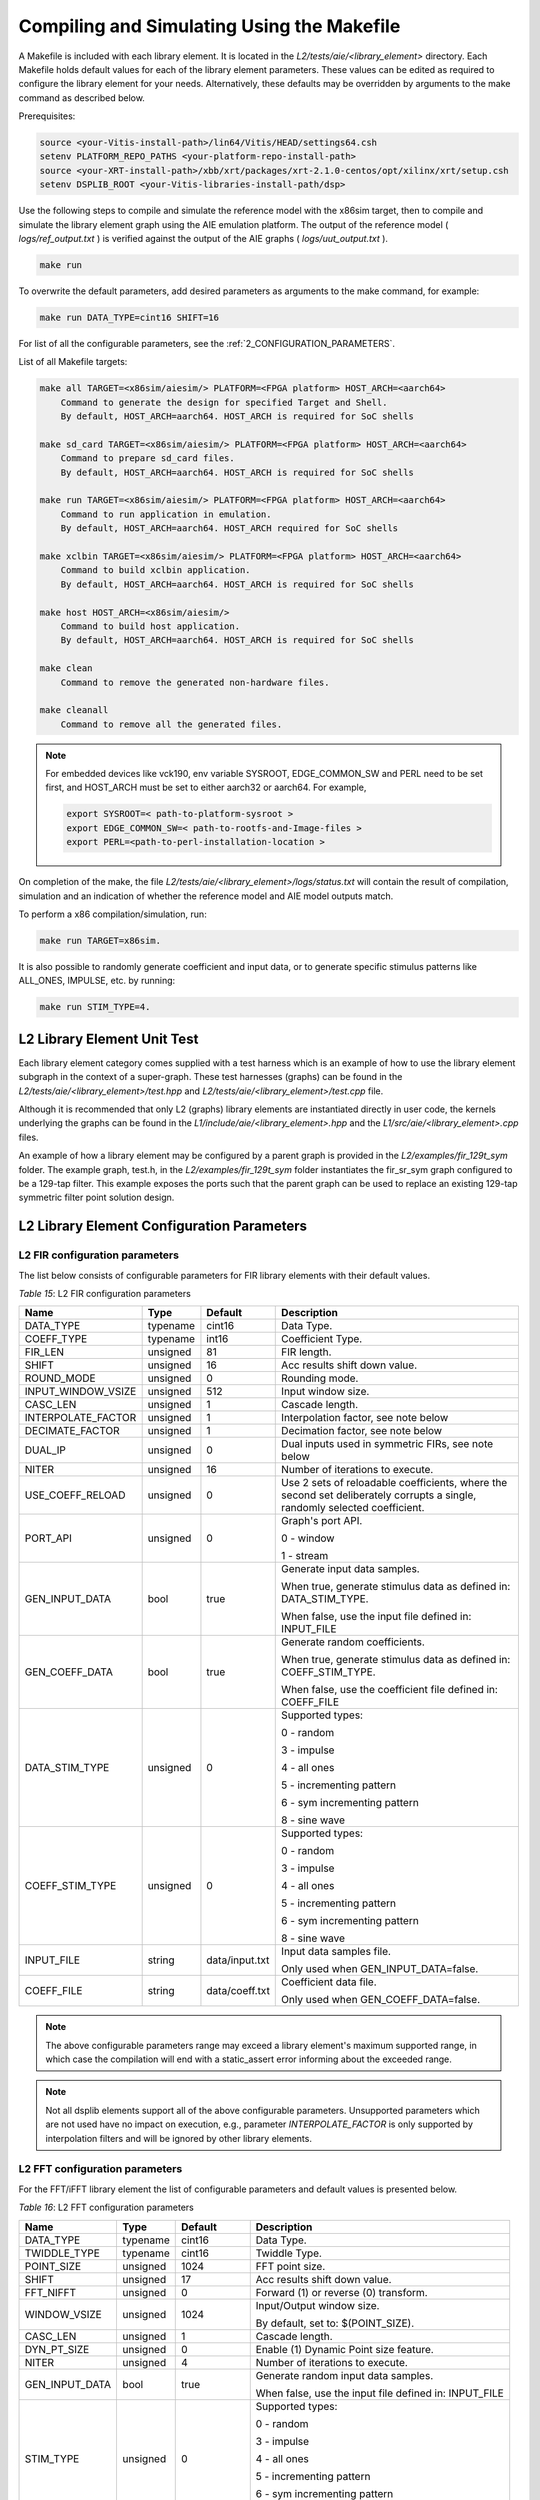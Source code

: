 ..
   Copyright 2021 Xilinx, Inc.

   Licensed under the Apache License, Version 2.0 (the "License");
   you may not use this file except in compliance with the License.
   You may obtain a copy of the License at

       http://www.apache.org/licenses/LICENSE-2.0

   Unless required by applicable law or agreed to in writing, software
   distributed under the License is distributed on an "AS IS" BASIS,
   WITHOUT WARRANTIES OR CONDITIONS OF ANY KIND, either express or implied.
   See the License for the specific language governing permissions and
   limitations under the License.


.. _2_COMPILING_AND_SIMULATING:

*******************************************
Compiling and Simulating Using the Makefile
*******************************************

A Makefile is included with each library element. It is located in the `L2/tests/aie/<library_element>` directory. Each Makefile holds default values for each of the library element parameters. These values can be edited as required to configure the library element for your needs. Alternatively, these defaults may be overridden by arguments to the make command as described below.

Prerequisites:

.. code-block::

        source <your-Vitis-install-path>/lin64/Vitis/HEAD/settings64.csh
        setenv PLATFORM_REPO_PATHS <your-platform-repo-install-path>
        source <your-XRT-install-path>/xbb/xrt/packages/xrt-2.1.0-centos/opt/xilinx/xrt/setup.csh
        setenv DSPLIB_ROOT <your-Vitis-libraries-install-path/dsp>


Use the following steps to compile and simulate the reference model with the x86sim target, then to compile and simulate the library element graph using the AIE emulation platform. The output of the reference model ( `logs/ref_output.txt` ) is verified against the output of the AIE graphs ( `logs/uut_output.txt` ).

.. code-block::

        make run

To overwrite the default parameters, add desired parameters as arguments to the make command, for example:

.. code-block::

        make run DATA_TYPE=cint16 SHIFT=16

For list of all the configurable parameters, see the :ref:`2_CONFIGURATION_PARAMETERS`.

List of all Makefile targets:

.. code-block::

    make all TARGET=<x86sim/aiesim/> PLATFORM=<FPGA platform> HOST_ARCH=<aarch64>
        Command to generate the design for specified Target and Shell.
        By default, HOST_ARCH=aarch64. HOST_ARCH is required for SoC shells

    make sd_card TARGET=<x86sim/aiesim/> PLATFORM=<FPGA platform> HOST_ARCH=<aarch64>
        Command to prepare sd_card files.
        By default, HOST_ARCH=aarch64. HOST_ARCH is required for SoC shells

    make run TARGET=<x86sim/aiesim/> PLATFORM=<FPGA platform> HOST_ARCH=<aarch64>
        Command to run application in emulation.
        By default, HOST_ARCH=aarch64. HOST_ARCH required for SoC shells

    make xclbin TARGET=<x86sim/aiesim/> PLATFORM=<FPGA platform> HOST_ARCH=<aarch64>
        Command to build xclbin application.
        By default, HOST_ARCH=aarch64. HOST_ARCH is required for SoC shells

    make host HOST_ARCH=<x86sim/aiesim/>
        Command to build host application.
        By default, HOST_ARCH=aarch64. HOST_ARCH is required for SoC shells

    make clean
        Command to remove the generated non-hardware files.

    make cleanall
        Command to remove all the generated files.

.. note:: For embedded devices like vck190, env variable SYSROOT, EDGE_COMMON_SW and PERL need to be set first, and HOST_ARCH must be set to either aarch32 or aarch64. For example,

            .. code-block::

                export SYSROOT=< path-to-platform-sysroot >
                export EDGE_COMMON_SW=< path-to-rootfs-and-Image-files >
                export PERL=<path-to-perl-installation-location >

On completion of the make, the file `L2/tests/aie/<library_element>/logs/status.txt` will contain the result of compilation, simulation and an indication of whether the reference model and AIE model outputs match.

To perform a x86 compilation/simulation, run:

.. code-block::

    make run TARGET=x86sim.

It is also possible to randomly generate coefficient and input data, or to generate specific stimulus patterns like ALL_ONES, IMPULSE, etc. by running:

.. code-block::

      make run STIM_TYPE=4.

L2 Library Element Unit Test
~~~~~~~~~~~~~~~~~~~~~~~~~~~~

Each library element category comes supplied with a test harness which is an example of how to use the library element subgraph in the context of a super-graph. These test harnesses (graphs) can be found in the `L2/tests/aie/<library_element>/test.hpp` and `L2/tests/aie/<library_element>/test.cpp` file.

Although it is recommended that only L2 (graphs) library elements are instantiated directly in user code, the kernels underlying the graphs can be found in the `L1/include/aie/<library_element>.hpp` and the `L1/src/aie/<library_element>.cpp` files.

An example of how a library element may be configured by a parent graph is provided in the `L2/examples/fir_129t_sym` folder. The example graph, test.h, in the `L2/examples/fir_129t_sym` folder instantiates the fir_sr_sym graph configured to be a 129-tap filter. This example exposes the ports such that the parent graph can be used to replace an existing 129-tap symmetric filter point solution design.

.. _2_CONFIGURATION_PARAMETERS:

L2 Library Element Configuration Parameters
~~~~~~~~~~~~~~~~~~~~~~~~~~~~~~~~~~~~~~~~~~~

.. _2_CONFIGURATION_PARAMETERS_FILTERS:

L2 FIR configuration parameters
-------------------------------

The list below consists of configurable parameters for FIR library elements with their default values.

*Table 15*: L2 FIR configuration parameters

+------------------------+----------------+----------------+--------------------------------------+
|     **Name**           |    **Type**    |  **Default**   |   Description                        |
+========================+================+================+======================================+
| DATA_TYPE              |    typename    |    cint16      | Data Type.                           |
|                        |                |                |                                      |
+------------------------+----------------+----------------+--------------------------------------+
| COEFF_TYPE             |    typename    |    int16       | Coefficient Type.                    |
|                        |                |                |                                      |
+------------------------+----------------+----------------+--------------------------------------+
| FIR_LEN                |    unsigned    |    81          | FIR length.                          |
|                        |                |                |                                      |
+------------------------+----------------+----------------+--------------------------------------+
| SHIFT                  |    unsigned    |    16          | Acc results shift down value.        |
|                        |                |                |                                      |
+------------------------+----------------+----------------+--------------------------------------+
| ROUND_MODE             |    unsigned    |    0           | Rounding mode.                       |
|                        |                |                |                                      |
+------------------------+----------------+----------------+--------------------------------------+
| INPUT_WINDOW_VSIZE     |    unsigned    |    512         | Input window size.                   |
|                        |                |                |                                      |
+------------------------+----------------+----------------+--------------------------------------+
| CASC_LEN               |    unsigned    |    1           | Cascade length.                      |
|                        |                |                |                                      |
+------------------------+----------------+----------------+--------------------------------------+
| INTERPOLATE_FACTOR     |    unsigned    |    1           | Interpolation factor,                |
|                        |                |                | see note below                       |
+------------------------+----------------+----------------+--------------------------------------+
| DECIMATE_FACTOR        |    unsigned    |    1           | Decimation factor,                   |
|                        |                |                | see note below                       |
+------------------------+----------------+----------------+--------------------------------------+
| DUAL_IP                |    unsigned    |    0           | Dual inputs used in symmetric FIRs,  |
|                        |                |                | see note below                       |
+------------------------+----------------+----------------+--------------------------------------+
| NITER                  |    unsigned    |    16          | Number of iterations to execute.     |
|                        |                |                |                                      |
+------------------------+----------------+----------------+--------------------------------------+
| USE_COEFF_RELOAD       |    unsigned    |    0           | Use 2 sets of reloadable             |
|                        |                |                | coefficients, where the second set   |
|                        |                |                | deliberately corrupts a single,      |
|                        |                |                | randomly selected coefficient.       |
+------------------------+----------------+----------------+--------------------------------------+
| PORT_API               |    unsigned    |    0           | Graph's port API.                    |
|                        |                |                |                                      |
|                        |                |                | 0 - window                           |
|                        |                |                |                                      |
|                        |                |                | 1 - stream                           |
|                        |                |                |                                      |
+------------------------+----------------+----------------+--------------------------------------+
| GEN_INPUT_DATA         |    bool        |    true        | Generate input data samples.         |
|                        |                |                |                                      |
|                        |                |                | When true, generate stimulus data    |
|                        |                |                | as defined in: DATA_STIM_TYPE.       |
|                        |                |                |                                      |
|                        |                |                | When false, use the input file       |
|                        |                |                | defined in: INPUT_FILE               |
|                        |                |                |                                      |
+------------------------+----------------+----------------+--------------------------------------+
| GEN_COEFF_DATA         |    bool        |    true        | Generate random coefficients.        |
|                        |                |                |                                      |
|                        |                |                | When true, generate stimulus data    |
|                        |                |                | as defined in: COEFF_STIM_TYPE.      |
|                        |                |                |                                      |
|                        |                |                | When false, use the coefficient file |
|                        |                |                | defined in: COEFF_FILE               |
|                        |                |                |                                      |
+------------------------+----------------+----------------+--------------------------------------+
| DATA_STIM_TYPE         |    unsigned    |    0           | Supported types:                     |
|                        |                |                |                                      |
|                        |                |                | 0 - random                           |
|                        |                |                |                                      |
|                        |                |                | 3 - impulse                          |
|                        |                |                |                                      |
|                        |                |                | 4 - all ones                         |
|                        |                |                |                                      |
|                        |                |                | 5 - incrementing pattern             |
|                        |                |                |                                      |
|                        |                |                | 6 - sym incrementing pattern         |
|                        |                |                |                                      |
|                        |                |                | 8 - sine wave                        |
|                        |                |                |                                      |
+------------------------+----------------+----------------+--------------------------------------+
| COEFF_STIM_TYPE        |    unsigned    |    0           | Supported types:                     |
|                        |                |                |                                      |
|                        |                |                | 0 - random                           |
|                        |                |                |                                      |
|                        |                |                | 3 - impulse                          |
|                        |                |                |                                      |
|                        |                |                | 4 - all ones                         |
|                        |                |                |                                      |
|                        |                |                | 5 - incrementing pattern             |
|                        |                |                |                                      |
|                        |                |                | 6 - sym incrementing pattern         |
|                        |                |                |                                      |
|                        |                |                | 8 - sine wave                        |
|                        |                |                |                                      |
+------------------------+----------------+----------------+--------------------------------------+
| INPUT_FILE             |    string      | data/input.txt | Input data samples file.             |
|                        |                |                |                                      |
|                        |                |                | Only used when GEN_INPUT_DATA=false. |
|                        |                |                |                                      |
+------------------------+----------------+----------------+--------------------------------------+
| COEFF_FILE             |    string      | data/coeff.txt | Coefficient data file.               |
|                        |                |                |                                      |
|                        |                |                | Only used when GEN_COEFF_DATA=false. |
|                        |                |                |                                      |
+------------------------+----------------+----------------+--------------------------------------+

.. note:: The above configurable parameters range may exceed a library element's maximum supported range, in which case the compilation will end with a static_assert error informing about the exceeded range.

.. note:: Not all dsplib elements support all of the above configurable parameters. Unsupported parameters which are not used have no impact on execution, e.g., parameter `INTERPOLATE_FACTOR` is only supported by interpolation filters and will be ignored by other library elements.


.. _2_CONFIGURATION_PARAMETERS_FFT:

L2 FFT configuration parameters
-------------------------------

For the FFT/iFFT library element the list of configurable parameters and default values is presented below.

*Table 16*: L2 FFT configuration parameters

+------------------------+----------------+----------------+--------------------------------------+
|     **Name**           |    **Type**    |  **Default**   |   Description                        |
+========================+================+================+======================================+
| DATA_TYPE              |    typename    |    cint16      | Data Type.                           |
|                        |                |                |                                      |
+------------------------+----------------+----------------+--------------------------------------+
| TWIDDLE_TYPE           |    typename    |    cint16      | Twiddle Type.                        |
|                        |                |                |                                      |
+------------------------+----------------+----------------+--------------------------------------+
| POINT_SIZE             |    unsigned    |    1024        | FFT point size.                      |
|                        |                |                |                                      |
+------------------------+----------------+----------------+--------------------------------------+
| SHIFT                  |    unsigned    |    17          | Acc results shift down value.        |
|                        |                |                |                                      |
+------------------------+----------------+----------------+--------------------------------------+
| FFT_NIFFT              |    unsigned    |    0           | Forward (1) or reverse (0) transform.|
|                        |                |                |                                      |
+------------------------+----------------+----------------+--------------------------------------+
| WINDOW_VSIZE           |    unsigned    |    1024        | Input/Output window size.            |
|                        |                |                |                                      |
|                        |                |                | By default, set to: $(POINT_SIZE).   |
+------------------------+----------------+----------------+--------------------------------------+
| CASC_LEN               |    unsigned    |    1           | Cascade length.                      |
|                        |                |                |                                      |
+------------------------+----------------+----------------+--------------------------------------+
| DYN_PT_SIZE            |    unsigned    |    0           | Enable (1) Dynamic Point size        |
|                        |                |                | feature.                             |
+------------------------+----------------+----------------+--------------------------------------+
| NITER                  |    unsigned    |    4           | Number of iterations to execute.     |
|                        |                |                |                                      |
+------------------------+----------------+----------------+--------------------------------------+
| GEN_INPUT_DATA         |    bool        |    true        | Generate random input data samples.  |
|                        |                |                |                                      |
|                        |                |                | When false, use the input file       |
|                        |                |                | defined in: INPUT_FILE               |
|                        |                |                |                                      |
+------------------------+----------------+----------------+--------------------------------------+
| STIM_TYPE              |    unsigned    |    0           | Supported types:                     |
|                        |                |                |                                      |
|                        |                |                | 0 - random                           |
|                        |                |                |                                      |
|                        |                |                | 3 - impulse                          |
|                        |                |                |                                      |
|                        |                |                | 4 - all ones                         |
|                        |                |                |                                      |
|                        |                |                | 5 - incrementing pattern             |
|                        |                |                |                                      |
|                        |                |                | 6 - sym incrementing pattern         |
|                        |                |                |                                      |
|                        |                |                | 8 - sine wave                        |
|                        |                |                |                                      |
+------------------------+----------------+----------------+--------------------------------------+
| INPUT_FILE             |    string      | data/input.txt | Input data samples file.             |
|                        |                |                |                                      |
|                        |                |                | Only used when GEN_INPUT_DATA=false. |
|                        |                |                |                                      |
+------------------------+----------------+----------------+--------------------------------------+

.. note:: The above configurable parameters range may exceed a library element's maximum supported range, in which case the compilation will end with a static_assert error informing about the exceeded range.


.. _2_CONFIGURATION_PARAMETERS_GEMM:

L2 Matrix Multiply Configuration Parameters
-------------------------------------------

For the Matrix Multiply (GeMM) library element the list of configurable parameters and default values is presented below.

*Table 17*: L2 Matrix Multiply configuration parameters

+------------------------+----------------+----------------+--------------------------------------+
|     **Name**           |    **Type**    |  **Default**   |   Description                        |
+========================+================+================+======================================+
| T_DATA_A               |    typename    |    cint16      | Input A Data Type.                   |
|                        |                |                |                                      |
+------------------------+----------------+----------------+--------------------------------------+
| T_DATA_B               |    typename    |    cint16      | Input B Data Type.                   |
|                        |                |                |                                      |
+------------------------+----------------+----------------+--------------------------------------+
| P_DIM_A                |    unsigned    |    16          | Input A Dimension                    |
|                        |                |                |                                      |
+------------------------+----------------+----------------+--------------------------------------+
| P_DIM_AB               |    unsigned    |    16          | Input AB Common Dimension.           |
|                        |                |                |                                      |
+------------------------+----------------+----------------+--------------------------------------+
| P_DIM_B                |    unsigned    |    16          | Input B Dimension.                   |
|                        |                |                |                                      |
+------------------------+----------------+----------------+--------------------------------------+
| SHIFT                  |    unsigned    |    20          | Acc results shift down value.        |
|                        |                |                |                                      |
+------------------------+----------------+----------------+--------------------------------------+
| ROUND_MODE             |    unsigned    |    0           | Rounding mode.                       |
|                        |                |                |                                      |
+------------------------+----------------+----------------+--------------------------------------+
| P_CASC_LEN             |    unsigned    |    1           | Cascade length.                      |
|                        |                |                |                                      |
+------------------------+----------------+----------------+--------------------------------------+
| P_DIM_A_LEADING        |    unsigned    |    0           | ROW_MAJOR = 0                        |
|                        |                |                |                                      |
|                        |                |                | COL_MAJOR = 1                        |
+------------------------+----------------+----------------+--------------------------------------+
| P_DIM_B_LEADING        |    unsigned    |    1           | ROW_MAJOR = 0                        |
|                        |                |                |                                      |
|                        |                |                | COL_MAJOR = 1                        |
+------------------------+----------------+----------------+--------------------------------------+
| P_DIM_OUT_LEADING      |    unsigned    |    0           | ROW_MAJOR = 0                        |
|                        |                |                |                                      |
|                        |                |                | COL_MAJOR = 1                        |
+------------------------+----------------+----------------+--------------------------------------+
| P_ADD_TILING_A         |    unsigned    |    1           | no additional tiling kernel = 0      |
|                        |                |                |                                      |
|                        |                |                | add additional tiling kernel = 1     |
+------------------------+----------------+----------------+--------------------------------------+
| P_ADD_TILING_B         |    unsigned    |    1           | no additional tiling kernel = 0      |
|                        |                |                |                                      |
|                        |                |                | add additional tiling kernel = 1     |
+------------------------+----------------+----------------+--------------------------------------+
| P_ADD_DETILING_OUT     |    unsigned    |    1           | no additional detiling kernel = 0    |
|                        |                |                |                                      |
|                        |                |                | add additional detiling kernel = 1   |
+------------------------+----------------+----------------+--------------------------------------+
| NITER                  |    unsigned    |    16          | Number of iterations to execute.     |
|                        |                |                |                                      |
+------------------------+----------------+----------------+--------------------------------------+
| STIM_TYPE_A            |    unsigned    |    0           | Supported types:                     |
|                        |                |                |                                      |
|                        |                |                | 0 - random                           |
|                        |                |                |                                      |
|                        |                |                | 3 - impulse                          |
|                        |                |                |                                      |
|                        |                |                | 4 - all ones                         |
|                        |                |                |                                      |
|                        |                |                | 5 - incrementing pattern             |
|                        |                |                |                                      |
|                        |                |                | 6 - sym incrementing pattern         |
|                        |                |                |                                      |
|                        |                |                | 8 - sine wave                        |
|                        |                |                |                                      |
+------------------------+----------------+----------------+--------------------------------------+
| STIM_TYPE_B            |    unsigned    |    0           | Supported types:                     |
|                        |                |                |                                      |
|                        |                |                | 0 - random                           |
|                        |                |                |                                      |
|                        |                |                | 3 - impulse                          |
|                        |                |                |                                      |
|                        |                |                | 4 - all ones                         |
|                        |                |                |                                      |
|                        |                |                | 5 - incrementing pattern             |
|                        |                |                |                                      |
|                        |                |                | 6 - sym incrementing pattern         |
|                        |                |                |                                      |
|                        |                |                | 8 - sine wave                        |
|                        |                |                |                                      |
+------------------------+----------------+----------------+--------------------------------------+

.. note:: The above configurable parameters range may exceed a library element's maximum supported range, in which case the compilation will end with a static_assert error informing about the exceeded range.


.. _2_CONFIGURATION_PARAMETERS_WIDGETS:

L2 Widgets Configuration Parameters
-----------------------------------

For the Widgets library elements the list of configurable parameters and default values is presented below.

*Table 18*: L2 Widget API Casts Configuration Parameters

+------------------------+----------------+----------------+--------------------------------------+
|     **Name**           |    **Type**    |  **Default**   |   Description                        |
+========================+================+================+======================================+
| DATA_TYPE              |    typename    |    cint16      | Data Type.                           |
|                        |                |                |                                      |
+------------------------+----------------+----------------+--------------------------------------+
| IN_API                 |    unsigned    |    0           | 0 = window,                          |
|                        |                |                |                                      |
|                        |                |                | 1 = stream                           |
+------------------------+----------------+----------------+--------------------------------------+
| OUT_API                |    unsigned    |    0           | 0 = window,                          |
|                        |                |                |                                      |
|                        |                |                | 1 = stream                           |
+------------------------+----------------+----------------+--------------------------------------+
| NUM_INPUTS             |    unsigned    |    1           | The number of input stream           |
|                        |                |                | interfaces                           |
+------------------------+----------------+----------------+--------------------------------------+
| WINDOW_VSIZE           |    unsigned    |    256         | Input/Output window size.            |
|                        |                |                |                                      |
+------------------------+----------------+----------------+--------------------------------------+
| NUM_OUTPUT_CLONES      |    unsigned    |    1           | The number of output window          |
|                        |                |                | port copies                          |
+------------------------+----------------+----------------+--------------------------------------+
| PATTERN                |    unsigned    |    0           | The pattern of interleave            |
|                        |                |                | by which samples from each           |
|                        |                |                | of 2 streams are arranged            |
|                        |                |                |                                      |
|                        |                |                | into the destination window,         |
|                        |                |                | or from the input window             |
|                        |                |                | to dual output streams.              |
|                        |                |                |                                      |
+------------------------+----------------+----------------+--------------------------------------+
| NITER                  |    unsigned    |    16          | Number of iterations to execute.     |
|                        |                |                |                                      |
+------------------------+----------------+----------------+--------------------------------------+


*Table 19*: L2 Widget Real to Complex Configuration Parameters

+------------------------+----------------+----------------+--------------------------------------+
|     **Name**           |    **Type**    |  **Default**   |   Description                        |
+========================+================+================+======================================+
| DATA_TYPE              |    typename    |    cint16      | Data Type.                           |
|                        |                |                |                                      |
+------------------------+----------------+----------------+--------------------------------------+
| DATA_OUT_TYPE          |    typename    |    cint16      | Data Type.                           |
|                        |                |                |                                      |
+------------------------+----------------+----------------+--------------------------------------+
| WINDOW_VSIZE           |    unsigned    |    256         | Input/Output window size.            |
+------------------------+----------------+----------------+--------------------------------------+
| NITER                  |    unsigned    |    16          | Number of iterations to execute.     |
|                        |                |                |                                      |
+------------------------+----------------+----------------+--------------------------------------+


.. note:: The above configurable parameters range may exceed a library element's maximum supported range, in which case the compilation will end with a static_assert error informing about the exceeded range.


.. _2_CONFIGURATION_PARAMETERS_DDS_MIXER:

L2 DDS/Mixer Configuration Parameters
-------------------------------------

For the DDS/Mixer library element, the list of configurable parameters and default values is presented below.

*Table 20*: L2 DDS/Mixer Configuration Parameters

+------------------------+----------------+----------------+--------------------------------------+
|     **Name**           |    **Type**    |  **Default**   |   Description                        |
+========================+================+================+======================================+
| DATA_TYPE              |    typename    |    cint16      | Data Type.                           |
|                        |                |                |                                      |
+------------------------+----------------+----------------+--------------------------------------+
| INPUT_WINDOW_VSIZE     |    unsigned    |    256         | Input/Output window size.            |
|                        |                |                |                                      |
+------------------------+----------------+----------------+--------------------------------------+
| MIXER_MODE             |    unsigned    |    2           | The mode of operation of the         |
|                        |                |                | dds_mixer.                           |
|                        |                |                |                                      |
|                        |                |                | 0 = dds only                         |
|                        |                |                |                                      |
|                        |                |                | 1 = dds plus single data channel     |
|                        |                |                | mixer                                |
|                        |                |                |                                      |
|                        |                |                | 2 = dds plus two data channel        |
|                        |                |                | mixer, for symmetrical carrier       |
|                        |                |                |                                      |
+------------------------+----------------+----------------+--------------------------------------+
| TP_API                 |    unsigned    |    0           | 0 = window,                          |
|                        |                |                |                                      |
|                        |                |                | 1 = stream                           |
|                        |                |                |                                      |
+------------------------+----------------+----------------+--------------------------------------+

.. |image1| image:: ./media/image1.png
.. |image2| image:: ./media/image2.png
.. |image3| image:: ./media/image4.png
.. |image4| image:: ./media/image2.png
.. |image6| image:: ./media/image2.png
.. |image7| image:: ./media/image5.png
.. |image8| image:: ./media/image6.png
.. |image9| image:: ./media/image7.png
.. |image10| image:: ./media/image2.png
.. |image11| image:: ./media/image2.png
.. |image12| image:: ./media/image2.png
.. |image13| image:: ./media/image2.png
.. |trade|  unicode:: U+02122 .. TRADEMARK SIGN
   :ltrim:
.. |reg|    unicode:: U+000AE .. REGISTERED TRADEMARK SIGN
   :ltrim:


